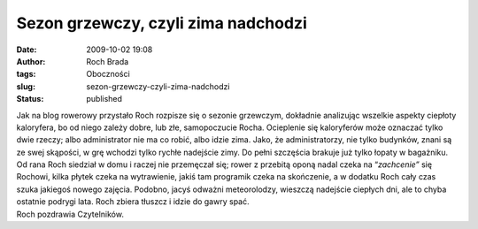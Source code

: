 Sezon grzewczy, czyli zima nadchodzi
####################################
:date: 2009-10-02 19:08
:author: Roch Brada
:tags: Oboczności
:slug: sezon-grzewczy-czyli-zima-nadchodzi
:status: published

| Jak na blog rowerowy przystało Roch rozpisze się o sezonie grzewczym, dokładnie analizując wszelkie aspekty ciepłoty kaloryfera, bo od niego zależy dobre, lub złe, samopoczucie Rocha. Ocieplenie się kaloryferów może oznaczać tylko dwie rzeczy; albo administrator nie ma co robić, albo idzie zima. Jako, że administratorzy, nie tylko budynków, znani są ze swej skąpości, w grę wchodzi tylko rychłe nadejście zimy. Do pełni szczęścia brakuje już tylko łopaty w bagażniku.
| Od rana Roch siedział w domu i raczej nie przemęczał się; rower z przebitą oponą nadal czeka na “\ *zachcenie”* się Rochowi, kilka płytek czeka na wytrawienie, jakiś tam programik czeka na skończenie, a w dodatku Roch cały czas szuka jakiegoś nowego zajęcia. Podobno, jacyś odważni meteorolodzy, wieszczą nadejście ciepłych dni, ale to chyba ostatnie podrygi lata. Roch zbiera tłuszcz i idzie do gawry spać.
| Roch pozdrawia Czytelników.
